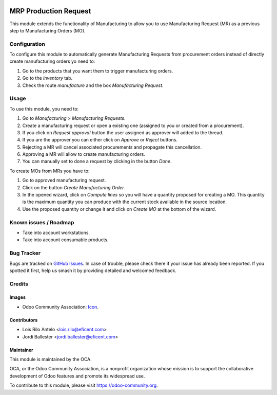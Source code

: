 .. image:: https://img.shields.io/badge/licence-AGPL--3-blue.svg
   :target: http://www.gnu.org/licenses/agpl-3.0-standalone.html
   :alt: License: AGPL-3

======================
MRP Production Request
======================

This module extends the functionality of Manufacturing to allow you to use
Manufacturing Request (MR) as a previous step to Manufacturing Orders (MO).

Configuration
=============

To configure this module to automatically generate Manufacturing Requests
from procurement orders instead of directly create manufacturing orders yo
need to:

#. Go to the products that you want them to trigger manufacturing orders.
#. Go to the *Inventory* tab.
#. Check the route *manufacture* and the box *Manufacturing Request*.

Usage
=====

To use this module, you need to:

#. Go to *Manufacturing > Manufacturing Requests*.
#. Create a manufacturing request or open a existing one (assigned to you or
   created from a procurement).
#. If you click on *Request approval* button the user assigned as approver
   will added to the thread.
#. If you are the approver you can either click on *Approve* or *Reject*
   buttons.
#. Rejecting a MR will cancel associated procurements and propagate this
   cancellation.
#. Approving a MR will allow to create manufacturing orders.
#. You can manually set to done a request by clicking in the button *Done*.

To create MOs from MRs you have to:

#. Go to approved manufacturing request.
#. Click on the button *Create Manufacturing Order*.
#. In the opened wizard, click on *Compute lines* so you will have a
   quantity proposed for creating a MO. This quantity is the maximum quantity
   you can produce with the current stock available in the source location.
#. Use the proposed quantity or change it and click on *Create MO* at the
   bottom of the wizard.

.. image:: https://odoo-community.org/website/image/ir.attachment/5784_f2813bd/datas
   :alt: Try me on Runbot
   :target: https://runbot.odoo-community.org/runbot/129/9.0

Known issues / Roadmap
======================

* Take into account workstations.
* Take into account consumable products.

Bug Tracker
===========

Bugs are tracked on `GitHub Issues
<https://github.com/OCA/manufacture/issues>`_. In case of trouble, please
check there if your issue has already been reported. If you spotted it first,
help us smash it by providing detailed and welcomed feedback.

Credits
=======

Images
------

* Odoo Community Association: `Icon <https://github.com/OCA/maintainer-tools/blob/master/template/module/static/description/icon.svg>`_.

Contributors
------------

* Lois Rilo Antelo <lois.rilo@eficent.com>
* Jordi Ballester <jordi.ballester@eficent.com>

Maintainer
----------

.. image:: https://odoo-community.org/logo.png
   :alt: Odoo Community Association
   :target: https://odoo-community.org

This module is maintained by the OCA.

OCA, or the Odoo Community Association, is a nonprofit organization whose
mission is to support the collaborative development of Odoo features and
promote its widespread use.

To contribute to this module, please visit https://odoo-community.org.
